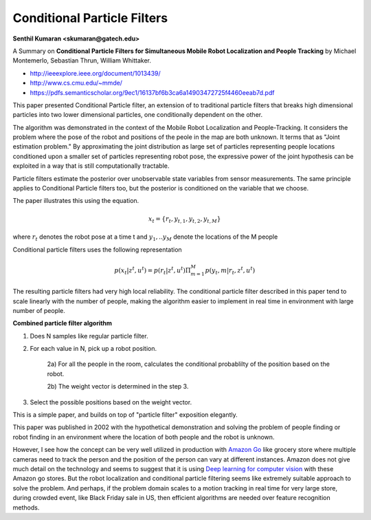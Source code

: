 Conditional Particle Filters
============================

**Senthil Kumaran <skumaran@gatech.edu>**


A Summary on **Conditional Particle Filters for Simultaneous Mobile Robot Localization
and People Tracking** by Michael Montemerlo, Sebastian Thrun, William Whittaker.

* http://ieeexplore.ieee.org/document/1013439/
* http://www.cs.cmu.edu/~mmde/
* https://pdfs.semanticscholar.org/9ec1/16137bf6b3ca6a14903472725f4460eeab7d.pdf


This paper presented Conditional Particle filter, an extension of to traditional particle filters that breaks
high dimensional particles into two lower dimensional particles, one conditionally dependent on the other.

The algorithm was demonstrated in the context of the Mobile Robot Localization and People-Tracking. It
considers the problem where the pose of the robot and positions of the peole in the map are both unknown. It
terms that as "Joint estimation problem."  By approximating the joint distribution as large set of particles
representing people locations conditioned upon a smaller set of particles representing robot pose, the
expressive power of the joint hypothesis can be exploited in a way that is still computationally tractable.


Particle filters estimate the posterior over unobservable state variables from sensor measurements. The same principle
applies to Conditional Particle filters too, but the posterior is conditioned on the variable that we choose.

The paper illustrates this using the equation.

.. math::

    x_t = \{ r_t, y_{t,1}, y_{t, 2}, y_{t, M} \}


where :math:`r_t` denotes the robot pose at a time t and :math:`y_1, .. y_M` denote the locations of the M people

Conditional particle filters uses the following representation

.. math::

    p(x_t | z^t, u^t) = p(r_t | z^t, u^t) \Pi_{m=1}^M p(y_t, m | r_t, z^t, u^t)


The resulting particle filters had very high local reliability. The conditional particle
filter described in this paper tend to scale linearly with the number of people, making
the algorithm easier to implement in real time in environment with large number of people.

**Combined particle filter algorithm**

1) Does N samples like regular particle filter.

2) For each value in N, pick up a robot position.

    2a) For all the people in the room, calculates the conditional probablilty of the position based on the robot.

    2b) The weight vector is determined in the step 3.

3) Select the possible positions based on the weight vector.


This is a simple paper, and builds on top of "particle filter" exposition elegantly.

This paper was published in 2002 with the hypothetical demonstration and solving the problem of people
finding or robot finding in an environment where the location of both people and the robot is unknown.

However,  I see how the concept can be very well utilized in production with `Amazon Go`_ like grocery
store where multiple cameras need to track the person and the position of the person can vary at different
instances. Amazon does not give much detail on the technology and seems to suggest that it is using `Deep
learning for computer vision`_ with these Amazon go stores. But the robot localization and conditional
particle filtering seems like extremely suitable approach to solve the problem. And perhaps, if the
problem domain scales to a motion tracking in real time for very large store, during crowded event,
like Black Friday sale in US, then efficient algorithms are needed over feature recognition methods.


.. _Amazon Go: https://www.amazon.com/b?node=16008589011
.. _Deep learning for computer vision: https://aws.amazon.com/rekognition/


